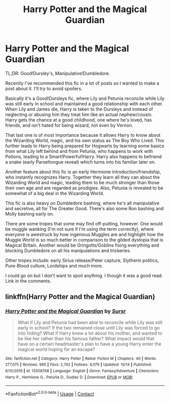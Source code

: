 #+TITLE: Harry Potter and the Magical Guardian

* Harry Potter and the Magical Guardian
:PROPERTIES:
:Author: Sweet_Xocoatl
:Score: 5
:DateUnix: 1604717408.0
:DateShort: 2020-Nov-07
:FlairText: Recommendation
:END:
TL;DR: Good!Dursley's, Manipulative!Dumbledore.

Recently I've recommended this fic in a lot of posts so I wanted to make a post about it. I'll try to avoid spoilers.

Basically it's a Good!Dursleys fic, where Lily and Petunia reconcile while Lily was still early in school and maintained a good relationship with each other. When Lily and James die, Harry is taken to the Dursleys and instead of neglecting or abusing him they treat him like an actual nephew/cousin. Harry gets the chance at a good childhood, one where he's loved, has friends, and isn't hated for being wizard, not even by Vernon.

That last one is of most importance because it allows Harry to know about the Wizarding World, magic, and his own status as The Boy Who Lived. This further leads to Harry being prepared for Hogwarts by learning some basics from what Lily left behind and from Petunia, who happens to work with Potions, leading to a Smart!Powerful!Harry. Harry also happens to befriend a snake (early Parseltongue reveal) which turns into his familiar later on.

Another feature about this fic is an early Hermione introduction/friendship, who instantly recognizes Harry. Together they learn all they can about the Wizarding World and magic, leading them to be much stronger than those their own age and are regarded as prodigies. Also, Petunia is revealed to be somewhat of a big deal in the Wizarding World.

This fic is also heavy on Dumbledore bashing, where he's all manipulative and secretive, all for The Greater Good. There's also some Ron bashing and Molly bashing early on.

There are some tropes that some may find off-putting, however. One would be muggle wanking (I'm not sure if I'm using the term correctly), where everyone is awestruck by how ingenious Muggles are and highlight how the Muggle World is so much better in comparison to the gilded dystopia that is Magical Britain. Another would be Gringotts/Goblins fixing everything and blocking Dumbledore on all his manipulations and trickeries.

Other tropes include: early Sirius release/Peter capture, Slytherin politics, Pure-Blood culture, Lordships and much more.

I could go on but I don't want to spoil anything. I though it was a good read. Link in the comments.


** linkffn(Harry Potter and the Magical Guardian)
:PROPERTIES:
:Author: Sweet_Xocoatl
:Score: 1
:DateUnix: 1604717450.0
:DateShort: 2020-Nov-07
:END:

*** [[https://www.fanfiction.net/s/13308768/1/][*/Harry Potter and the Magical Guardian/*]] by [[https://www.fanfiction.net/u/12345904/Sursr][/Sursr/]]

#+begin_quote
  What if Lily and Petunia had been able to reconcile while Lily was still early in school? If the two remained close until Lily was forced to go into hiding? What if Harry knew a lot about his mother, and wanted to be like her rather than his famous father? What impact would that have on a certain headmaster's plan to have a young Harry enter the magical world hoping for an escape?
#+end_quote

^{/Site/:} ^{fanfiction.net} ^{*|*} ^{/Category/:} ^{Harry} ^{Potter} ^{*|*} ^{/Rated/:} ^{Fiction} ^{M} ^{*|*} ^{/Chapters/:} ^{40} ^{*|*} ^{/Words/:} ^{277,075} ^{*|*} ^{/Reviews/:} ^{995} ^{*|*} ^{/Favs/:} ^{2,742} ^{*|*} ^{/Follows/:} ^{4,079} ^{*|*} ^{/Updated/:} ^{10/14} ^{*|*} ^{/Published/:} ^{6/10/2019} ^{*|*} ^{/id/:} ^{13308768} ^{*|*} ^{/Language/:} ^{English} ^{*|*} ^{/Genre/:} ^{Fantasy/Adventure} ^{*|*} ^{/Characters/:} ^{Harry} ^{P.,} ^{Hermione} ^{G.,} ^{Petunia} ^{D.,} ^{Dudley} ^{D.} ^{*|*} ^{/Download/:} ^{[[http://www.ff2ebook.com/old/ffn-bot/index.php?id=13308768&source=ff&filetype=epub][EPUB]]} ^{or} ^{[[http://www.ff2ebook.com/old/ffn-bot/index.php?id=13308768&source=ff&filetype=mobi][MOBI]]}

--------------

*FanfictionBot*^{2.0.0-beta} | [[https://github.com/FanfictionBot/reddit-ffn-bot/wiki/Usage][Usage]] | [[https://www.reddit.com/message/compose?to=tusing][Contact]]
:PROPERTIES:
:Author: FanfictionBot
:Score: 1
:DateUnix: 1604717466.0
:DateShort: 2020-Nov-07
:END:
